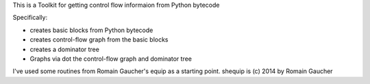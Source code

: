 This is a Toolkit for getting control flow informaion from Python bytecode

Specifically:

* creates basic blocks from Python bytecode
* creates control-flow graph from the basic blocks
* creates a dominator tree
* Graphs via dot the control-flow graph and dominator tree


I've used some routines from Romain Gaucher's equip as a starting point.
shequip is (c) 2014 by Romain Gaucher
